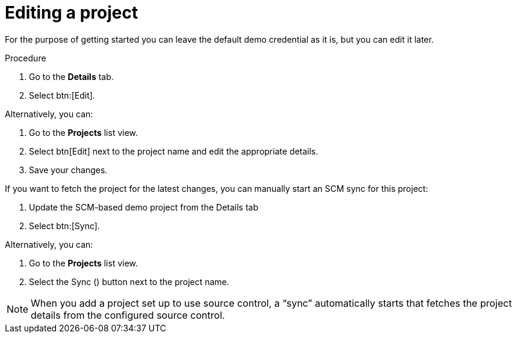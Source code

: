 [id="controller-getting-started-edit-project"]

= Editing a project

For the purpose of getting started you can leave the default demo credential as it is, but you can edit it later.

.Procedure
. Go to the *Details* tab.
. Select btn:[Edit].

Alternatively, you can:

. Go to the *Projects* list view.
. Select btn[Edit] next to the project name and edit the appropriate details.
. Save your changes.

If you want to fetch the project for the latest changes, you can manually start an SCM sync for this project:

. Update the SCM-based demo project from the Details tab
. Select btn:[Sync].

Alternatively, you can:

. Go to the *Projects* list view.
. Select the Sync () button next to the project name.

[NOTE]
====
When you add a project set up to use source control, a “sync” automatically starts that fetches the project details from the configured source control.
====

